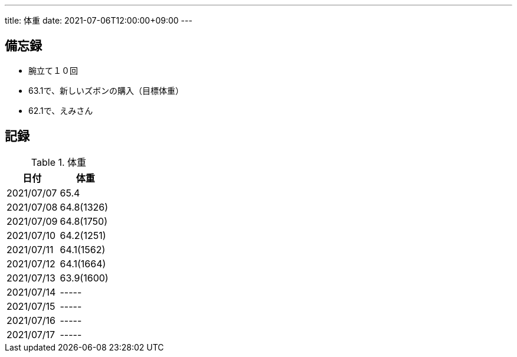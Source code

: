---
title: 体重
date: 2021-07-06T12:00:00+09:00
---

== 備忘録

* 腕立て１０回
* 63.1で、新しいズボンの購入（目標体重）
* 62.1で、えみさん

== 記録

.体重
[options="header"]
|=======================
|日付|体重
|2021/07/07|65.4
|2021/07/08|64.8(1326)
|2021/07/09|64.8(1750)
|2021/07/10|64.2(1251)
|2021/07/11|64.1(1562)
|2021/07/12|64.1(1664)
|2021/07/13|63.9(1600)
|2021/07/14|-----
|2021/07/15|-----
|2021/07/16|-----
|2021/07/17|-----
|=======================